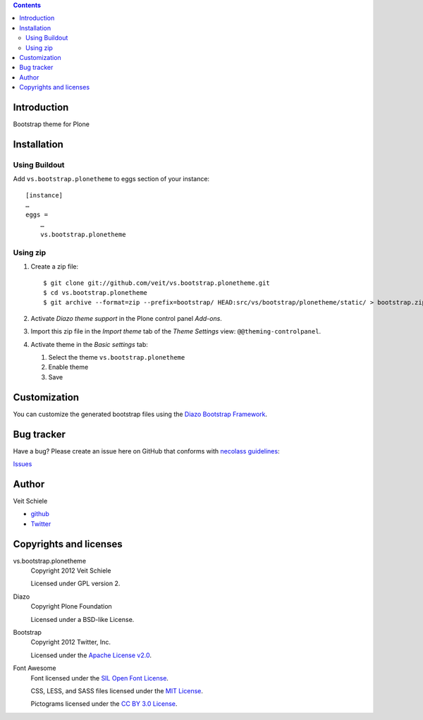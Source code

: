 .. contents::

Introduction
============

Bootstrap theme for Plone

Installation
============

Using Buildout
--------------

Add ``vs.bootstrap.plonetheme`` to eggs section of your instance::

 [instance]
 …
 eggs =
     …
     vs.bootstrap.plonetheme

Using zip
---------

#. Create a zip file::

    $ git clone git://github.com/veit/vs.bootstrap.plonetheme.git
    $ cd vs.bootstrap.plonetheme
    $ git archive --format=zip --prefix=bootstrap/ HEAD:src/vs/bootstrap/plonetheme/static/ > bootstrap.zip

#. Activate *Diazo theme support* in the Plone control panel *Add-ons*.
#. Import this zip file in the *Import theme* tab of the *Theme Settings* view:
   ``@@theming-controlpanel``.
#. Activate theme in the *Basic settings* tab:

   #. Select the theme ``vs.bootstrap.plonetheme``
   #. Enable theme
   #. Save

Customization
=============

You can customize the generated bootstrap files using the `Diazo Bootstrap
Framework <https://github.com/veit/diazo_bootstrap>`_.

Bug tracker
===========

Have a bug? Please create an issue here on GitHub that conforms with
`necolass guidelines <https://github.com/necolas/issue-guidelines>`_:

`Issues <https://github.com/veit/vs.bootstrap.plonetheme/issues>`_

Author
======

Veit Schiele

- `github <https://github.com/veit>`_
- `Twitter <https://twitter.com/VeitSchiele>`_

Copyrights and licenses
=======================

vs.bootstrap.plonetheme
 Copyright 2012 Veit Schiele

 Licensed under GPL version 2.

Diazo
 Copyright Plone Foundation

 Licensed under a BSD-like License.
 
Bootstrap
 Copyright 2012 Twitter, Inc.

 Licensed under the `Apache License v2.0
 <http://www.apache.org/licenses/LICENSE-2.0>`_.

Font Awesome
 Font licensed under the `SIL Open Font License
 <http://scripts.sil.org/OFL>`_.

 CSS, LESS, and SASS files licensed under the
 `MIT License
 <http://opensource.org/licenses/mit-license.html>`_.

 Pictograms licensed under the `CC BY 3.0 License
 <http://creativecommons.org/licenses/by/3.0/>`_.

